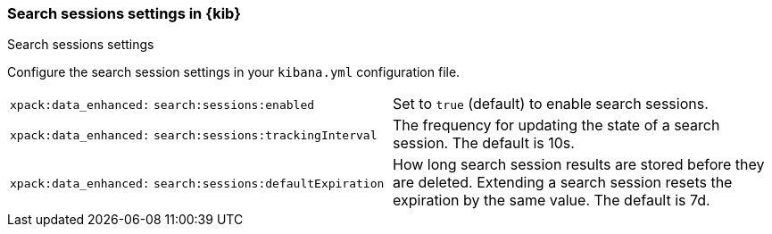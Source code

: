 
[[search-session-settings-kb]]
=== Search sessions settings in {kib}
++++
<titleabbrev>Search sessions settings</titleabbrev>
++++

Configure the search session settings in your `kibana.yml` configuration file.


[cols="2*<"]
|===
a| `xpack:data_enhanced:`
`search:sessions:enabled`
  | Set to `true` (default) to enable search sessions.

a| `xpack:data_enhanced:`
`search:sessions:trackingInterval`
  | The frequency for updating the state of a search session. The default is 10s.

a| `xpack:data_enhanced:`
`search:sessions:defaultExpiration`
  | How long search session results are stored before they are deleted.
  Extending a search session resets the expiration by the same value. The default is 7d.
|===
